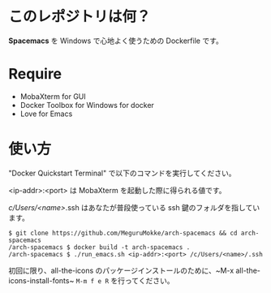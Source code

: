 * このレポジトリは何？
  *Spacemacs* を Windows で心地よく使うための Dockerfile です。

* Require
  - MobaXterm    
    for GUI
  - Docker Toolbox for Windows    
    for docker
  - Love for Emacs    

* 使い方
  "Docker Quickstart Terminal" で以下のコマンドを実行してください。    

  <ip-addr>:<port> は MobaXterm を起動した際に得られる値です。    

  /c/Users/<name>/.ssh はあなたが普段使っている ssh 鍵のフォルダを指しています。   

  #+BEGIN_SRC text
  $ git clone https://github.com/MeguruMokke/arch-spacemacs && cd arch-spacemacs
  /arch-spacemacs $ docker build -t arch-spacemacs .
  /arch-spacemacs $ ./run_emacs.sh <ip-addr>:<port> /c/Users/<name>/.ssh
  #+END_SRC


  初回に限り、all-the-icons のパッケージインストールのために、~M-x all-the-icons-install-fonts~ ~M-m f e R~ を行ってください。
